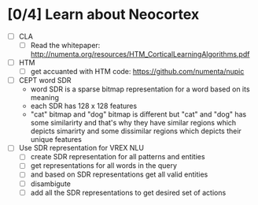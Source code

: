 * [0/4] Learn about Neocortex
- [ ] CLA
  + [ ] Read the whitepaper: http://numenta.org/resources/HTM_CorticalLearningAlgorithms.pdf
- [ ] HTM
  + [ ] get accuanted with HTM code: https://github.com/numenta/nupic
- [ ] CEPT word SDR
  + word SDR is a sparse bitmap representation for a word based on its meaning
  + each SDR has 128 x 128 features 
  + "cat" bitmap and "dog" bitmap is different but "cat" and "dog"
    has some similarirty and that's why they have similar regions which
    depicts simarirty and some dissimilar regions which depicts their 
    unique features
- [ ] Use SDR representation for VREX NLU
  + [ ] create SDR representation for all patterns and entities
  + [ ] get representations for all words in the query
  + [ ] and based on SDR representations get all valid entities
  + [ ] disambigute
  + [ ] add all the SDR representations to get desired set of actions
